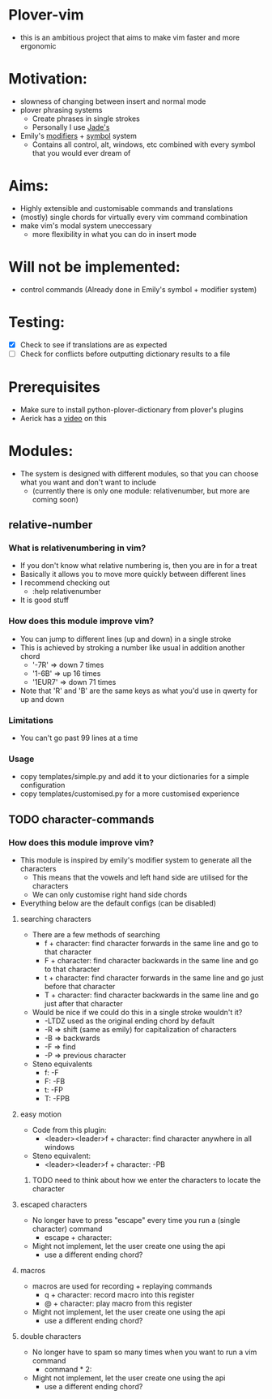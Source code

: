 * Plover-vim
- this is an ambitious project that aims to make vim faster and more ergonomic


* Motivation:
- slowness of changing between insert and normal mode
- plover phrasing systems
	- Create phrases in single strokes
	- Personally I use [[https://github.com/Jade-GG/plover_phrasing][Jade's]]
- Emily's [[https://github.com/EPLHREU/emily-modifiers][modifiers]] + [[https://github.com/EPLHREU/emily-symbols][symbol]] system
	- Contains all control, alt, windows, etc combined with every symbol that you would ever dream of

* Aims:
- Highly extensible and customisable commands and translations
- (mostly) single chords for virtually every vim command combination
- make vim's modal system uneccessary
	- more flexibility in what you can do in insert mode

* Will not be implemented:
- control commands (Already done in Emily's symbol + modifier system)

* Testing:
- [X] Check to see if translations are as expected
- [ ] Check for conflicts before outputting dictionary results to a file

* Prerequisites
	- Make sure to install python-plover-dictionary from plover's plugins
	- Aerick has a [[https://www.youtube.com/watch?v=uQZp7RX-h6o][video]] on this

* Modules:
- The system is designed with different modules, so that you can choose what you want and don't want to include
	- (currently there is only one module: relative\under{}number, but more are coming soon)


** relative-number
*** What is relativenumbering in vim?
- If you don't know what relative numbering is, then you are in for a treat
- Basically it allows you to move more quickly between different lines
- I recommend checking out 
	- :help relativenumber
- It is good stuff

*** How does this module improve vim?
- You can jump to different lines (up and down) in a single stroke
- This is achieved by stroking a number like usual in addition another chord
	- '-7R' => down 7 times
	- '1-6B' => up 16 times
	- '1EUR7' => down 71 times
- Note that 'R' and 'B' are the same keys as what you'd use in qwerty for up and down

*** Limitations
- You can't go past 99 lines at a time

*** Usage
- copy templates/simple.py and add it to your dictionaries for a simple configuration
- copy templates/customised.py for a more customised experience

** TODO character-commands
*** How does this module improve vim? 
- This module is inspired by emily's modifier system to generate all the characters
	- This means that the vowels and left hand side are utilised for the characters
	- We can only customise right hand side chords
- Everything below are the default configs (can be disabled)
**** searching characters
- There are a few methods of searching
	- f + character: find character forwards in the same line and go to that character
	- F + character: find character backwards in the same line and go to that character
	- t + character: find character forwards in the same line and go just before that character
	- T + character: find character backwards in the same line and go just after that character
- Would be nice if we could do this in a single stroke wouldn't it?
	- -LTDZ used as the original ending chord by default
	- -R => shift (same as emily) for capitalization of characters
	- -B => backwards
	- -F => find 
	- -P => previous character
- Steno equivalents
	- f: -F
	- F: -FB
	- t: -FP
	- T: -FPB

**** easy motion
- Code from this plugin: 
	- <leader><leader>f + character: find character anywhere in all windows
- Steno equivalent:
  	- <leader><leader>f + character: -PB
***** TODO need to think about how we enter the characters to locate the character

**** escaped characters
- No longer have to press "escape" every time you run a (single character) command
	- escape + character:
- Might not implement, let the user create one using the api
	- use a different ending chord?

**** macros
- macros are used for recording + replaying commands
	- q + character: record macro into this register
	- @ + character: play macro from this register
- Might not implement, let the user create one using the api
	- use a different ending chord?

**** double characters
- No longer have to spam so many times when you want to run a vim command
	- command * 2:
- Might not implement, let the user create one using the api
	- use a different ending chord?

